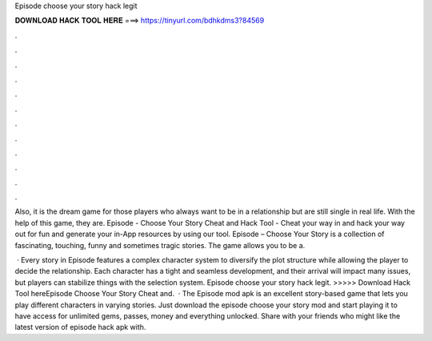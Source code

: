 Episode choose your story hack legit



𝐃𝐎𝐖𝐍𝐋𝐎𝐀𝐃 𝐇𝐀𝐂𝐊 𝐓𝐎𝐎𝐋 𝐇𝐄𝐑𝐄 ===> https://tinyurl.com/bdhkdms3?84569



.



.



.



.



.



.



.



.



.



.



.



.

Also, it is the dream game for those players who always want to be in a relationship but are still single in real life. With the help of this game, they are. Episode - Choose Your Story Cheat and Hack Tool - Cheat your way in and hack your way out for fun and generate your in-App resources by using our tool. Episode – Choose Your Story is a collection of fascinating, touching, funny and sometimes tragic stories. The game allows you to be a.

 · Every story in Episode features a complex character system to diversify the plot structure while allowing the player to decide the relationship. Each character has a tight and seamless development, and their arrival will impact many issues, but players can stabilize things with the selection system. Episode choose your story hack legit. >>>>> Download Hack Tool hereEpisode Choose Your Story Cheat and.  · The Episode mod apk is an excellent story-based game that lets you play different characters in varying stories. Just download the episode choose your story mod and start playing it to have access for unlimited gems, passes, money and everything unlocked. Share with your friends who might like the latest version of episode hack apk with.
